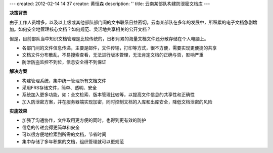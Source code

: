 ---
created: 2012-02-14 14:37
creator: 黄恒森
description: ''
title: 云南某部队构建防泄密文档库
---

**决策背景**

由于工作人员增多，以及以上级或其他部队部门间的文书联系日益密切。云南某部队在多年的发展中，所积累的电子文档急剧增加。如何安全地管理核心文档？如何规范、灵活地共享相关的公开文档？

但是，目前部队当中知识文档管理是比较传统的，日积月累的海量文档文件还分散存储在个人电脑上。

- 各部门间的文件信息传递，主要是邮件，文件传输，打印等方式，很不方便，需要实现更便捷的共享
- 文档文件分布散乱，不易搜索查看，无法进行版本管理，无法肯定文档的正确与否，影响严重
- 防泄防盗监控不到位，信息安全得不到保证


**解决方案**

- 构建管理系统，集中统一管理所有文档文件
- 采用FRS存储文件，简单、透明、安全
- 系统加入更多功能，如：全文检索、版本管理比较等，以提高文件信息的共享性和正确性
- 加入防泄密方案，并在服务器端实现加密，同时控制文档的入库和出库安全，降低文档泄密的风险

**实施效果**

- 加强了沟通协作，文件取用更方便的同时，也得到更有效的防护
- 信息的传递变得更简单和安全
- 可以很方便地检索到所需的文档，节省时间
- 集中存储了多年积累的文档，组织管理就可以更规范

